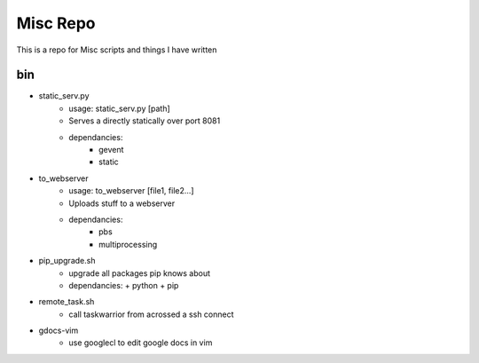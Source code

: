 Misc Repo
=========

This is a repo for Misc scripts and things I have written

bin
---

+ static_serv.py
   + usage: static_serv.py [path]
   + Serves a directly statically over port 8081
   + dependancies:
      + gevent
      + static

+ to_webserver
   + usage: to_webserver [file1, file2...]
   + Uploads stuff to a webserver
   + dependancies:
      + pbs
      + multiprocessing

+ pip_upgrade.sh
   + upgrade all packages pip knows about
   + dependancies:
     + python
     + pip

+ remote_task.sh
   + call taskwarrior from acrossed a ssh connect

+ gdocs-vim
   + use googlecl to edit google docs in vim
